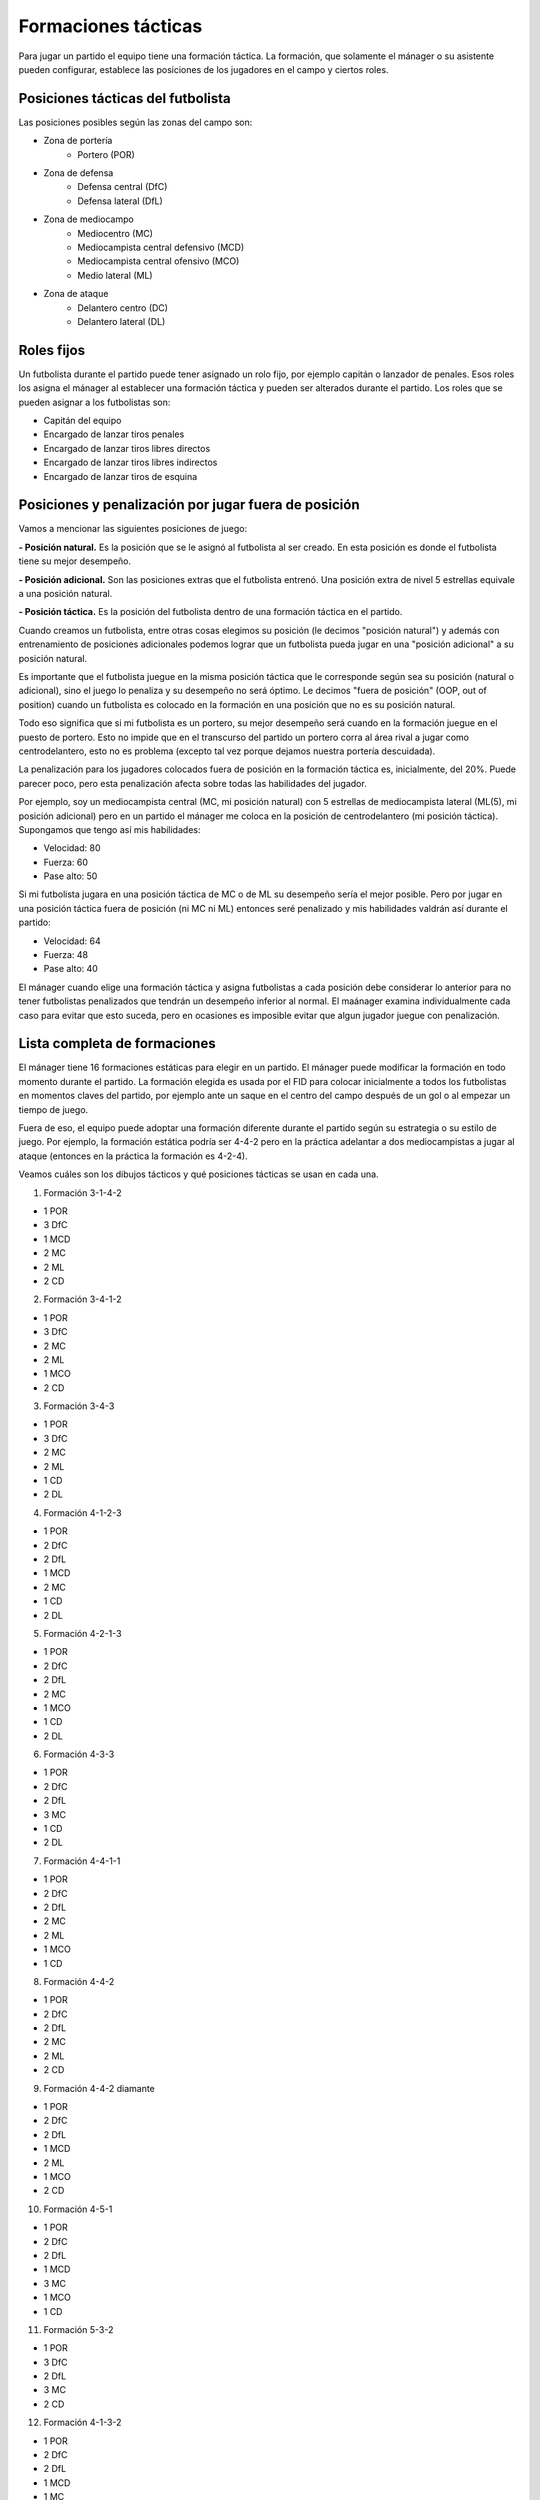 Formaciones tácticas
====================

Para jugar un partido el equipo tiene una formación táctica. La formación, que solamente el mánager o su asistente pueden configurar, establece las posiciones de los jugadores en el campo y ciertos roles.

Posiciones tácticas del futbolista
----------------------------------

Las posiciones posibles según las zonas del campo son:

- Zona de portería
   - Portero (POR)

- Zona de defensa
   - Defensa central (DfC)
   - Defensa lateral (DfL)

- Zona de mediocampo
   - Mediocentro (MC)
   - Mediocampista central defensivo (MCD)
   - Mediocampista central ofensivo (MCO)
   - Medio lateral (ML)

- Zona de ataque
   - Delantero centro (DC)
   - Delantero lateral (DL)


Roles fijos
-----------

Un futbolista durante el partido puede tener asignado un rolo fijo, por ejemplo capitán o lanzador de penales. Esos roles los asigna el mánager al establecer una formación táctica y pueden ser alterados durante el partido. Los roles que se pueden asignar a los futbolistas son:

- Capitán del equipo
- Encargado de lanzar tiros penales
- Encargado de lanzar tiros libres directos
- Encargado de lanzar tiros libres indirectos
- Encargado de lanzar tiros de esquina


Posiciones y penalización por jugar fuera de posición
-----------------------------------------------------

Vamos a mencionar las siguientes posiciones de juego:

**- Posición natural.** Es la posición que se le asignó al futbolista al ser creado. En esta posición es donde el futbolista tiene su mejor desempeño.

**- Posición adicional.** Son las posiciones extras que el futbolista entrenó. Una posición extra de nivel 5 estrellas equivale a una posición natural.

**- Posición táctica.** Es la posición del futbolista dentro de una formación táctica en el partido.

Cuando creamos un futbolista, entre otras cosas elegimos su posición (le decimos "posición natural") y además con entrenamiento de posiciones adicionales podemos lograr que un futbolista pueda jugar en una "posición adicional" a su posición natural.

Es importante que el futbolista juegue en la misma posición táctica que le corresponde según sea su posición (natural o adicional), sino el juego lo penaliza y su desempeño no será óptimo. Le decimos "fuera de posición" (OOP, out of position) cuando un futbolista es colocado en la formación en una posición que no es su posición natural.

Todo eso significa que si mi futbolista es un portero, su mejor desempeño será cuando en la formación juegue en el puesto de portero. Esto no impide que en el transcurso del partido un portero corra al área rival a jugar como centrodelantero, esto no es problema (excepto tal vez porque dejamos nuestra portería descuidada).

La penalización para los jugadores colocados fuera de posición en la formación táctica es, inicialmente, del 20%. Puede parecer poco, pero esta penalización afecta sobre todas las habilidades del jugador. 

Por ejemplo, soy un mediocampista central (MC, mi posición natural) con 5 estrellas de mediocampista lateral (ML(5), mi posición adicional) pero en un partido el mánager me coloca en la posición de centrodelantero (mi posición táctica). Supongamos que tengo así mis habilidades:

- Velocidad: 80
- Fuerza: 60
- Pase alto: 50

Si mi futbolista jugara en una posición táctica de MC o de ML su desempeño sería el mejor posible. Pero por jugar en una posición táctica fuera de posición (ni MC ni ML) entonces seré penalizado y mis habilidades valdrán así durante el partido:

- Velocidad: 64
- Fuerza: 48
- Pase alto: 40


El mánager cuando elige una formación táctica y asigna futbolistas a cada posición debe considerar lo anterior para no tener futbolistas penalizados que tendrán un desempeño inferior al normal. El maánager examina individualmente cada caso para evitar que esto suceda, pero en ocasiones es imposible evitar que algun jugador juegue con penalización.


Lista completa de formaciones
-----------------------------

El mánager tiene 16 formaciones estáticas para elegir en un partido. El mánager puede modificar la formación en todo momento durante el partido. La formación elegida es usada por el FID para colocar inicialmente a todos los futbolistas en momentos claves del partido, por ejemplo ante un saque en el centro del campo después de un gol o al empezar un tiempo de juego.

Fuera de eso, el equipo puede adoptar una formación diferente durante el partido según su estrategia o su estilo de juego. Por ejemplo, la formación estática podría ser 4-4-2 pero en la práctica adelantar a dos mediocampistas a jugar al ataque (entonces en la práctica la formación es 4-2-4).

Veamos cuáles son los dibujos tácticos y qué posiciones tácticas se usan en cada una.

1. Formación 3-1-4-2

.. image:: /images/fut-partido-tacticas-3142.jpg

- 1 POR
- 3 DfC
- 1 MCD
- 2 MC
- 2 ML
- 2 CD

2. Formación 3-4-1-2 

.. image:: /images/fut-partido-tacticas-3412.jpg

- 1 POR
- 3 DfC
- 2 MC
- 2 ML
- 1 MCO
- 2 CD

3. Formación 3-4-3

.. image:: /images/fut-partido-tacticas-343.jpg

- 1 POR
- 3 DfC
- 2 MC
- 2 ML
- 1 CD
- 2 DL

4. Formación 4-1-2-3

.. image:: /images/fut-partido-tacticas-4123.jpg

- 1 POR
- 2 DfC
- 2 DfL
- 1 MCD
- 2 MC
- 1 CD
- 2 DL


5. Formación 4-2-1-3 

.. image:: /images/fut-partido-tacticas-4213.jpg

- 1 POR
- 2 DfC
- 2 DfL
- 2 MC
- 1 MCO
- 1 CD
- 2 DL

6. Formación 4-3-3

.. image:: /images/fut-partido-tacticas-433.jpg

- 1 POR
- 2 DfC
- 2 DfL
- 3 MC
- 1 CD
- 2 DL

7. Formación 4-4-1-1

.. image:: /images/fut-partido-tacticas-4411.jpg

- 1 POR
- 2 DfC
- 2 DfL
- 2 MC
- 2 ML
- 1 MCO
- 1 CD

8. Formación 4-4-2

.. image:: /images/fut-partido-tacticas-442.jpg

- 1 POR
- 2 DfC
- 2 DfL
- 2 MC
- 2 ML
- 2 CD


9. Formación 4-4-2 diamante

.. image:: /images/fut-partido-tacticas-442diamante.jpg

- 1 POR
- 2 DfC
- 2 DfL
- 1 MCD
- 2 ML
- 1 MCO
- 2 CD

10. Formación 4-5-1

.. image:: /images/fut-partido-tacticas-451.jpg

- 1 POR
- 2 DfC
- 2 DfL
- 1 MCD
- 3 MC
- 1 MCO
- 1 CD

11. Formación 5-3-2 

.. image:: /images/fut-partido-tacticas-532.jpg

- 1 POR
- 3 DfC
- 2 DfL
- 3 MC
- 2 CD

12. Formación 4-1-3-2

.. image:: /images/fut-partido-tacticas-4132.jpg

- 1 POR
- 2 DfC
- 2 DfL
- 1 MCD
- 1 MC
- 2 ML
- 2 CD

13. Formación 4-3-1-2

.. image:: /images/fut-partido-tacticas-4312.jpg

- 1 POR
- 2 DfC
- 2 DfL
- 1 MC
- 1 MCO
- 2 ML
- 2 CD

14. Formación 4-2-4 

.. image:: /images/fut-partido-tacticas-424.jpg

- 1 POR
- 2 DfC
- 2 DfL
- 2 MC
- 2 CD
- 2 DL

15. Formación 4-4-2 diamante (DL) 

.. image:: /images/fut-partido-tacticas-442diamanteDL.jpg

- 1 POR
- 2 DfC
- 2 DfL
- 1 MCD
- 2 MC
- 1 MCO
- 1 CD
- 1 DL

16. Formación 4-5-1 (ML)

.. image:: /images/fut-partido-tacticas-451ml.jpg

- 1 POR
- 2 DfC
- 2 DfL
- 1 MCD
- 1 MC
- 1 MCO
- 2 ML
- 1 CD


